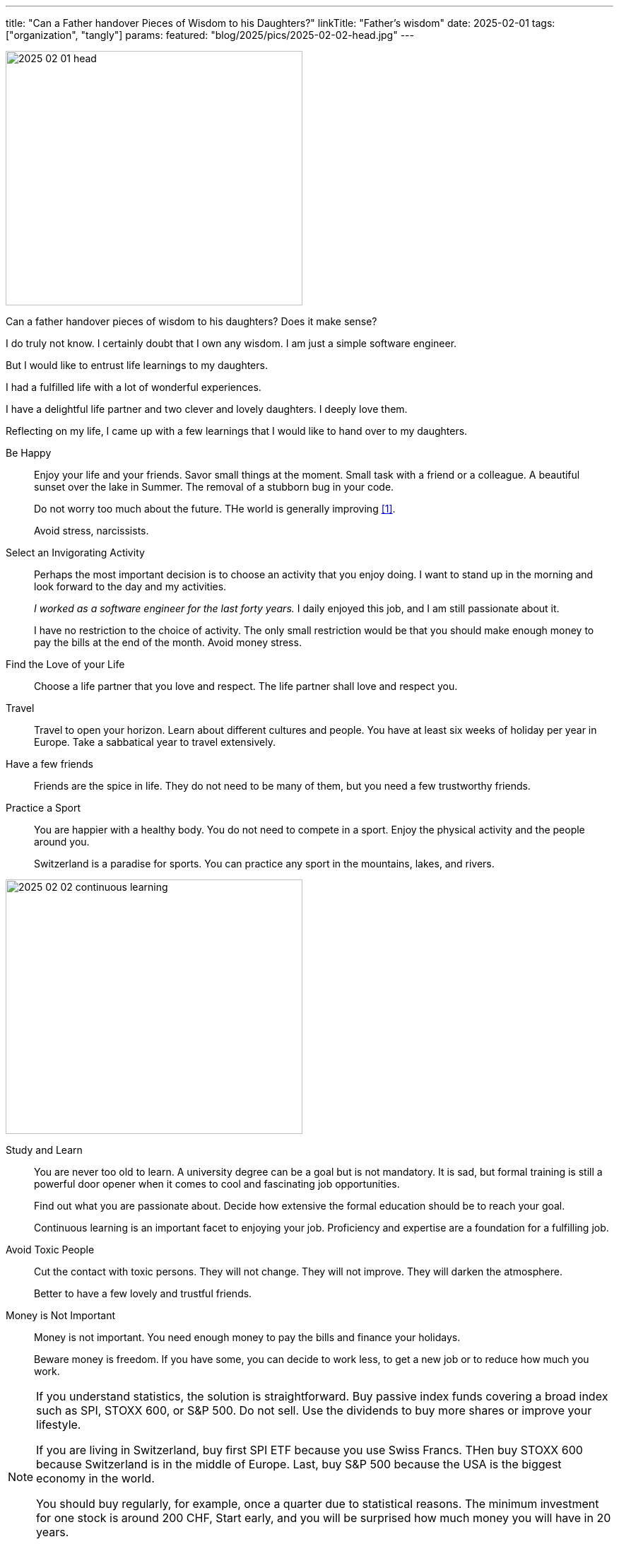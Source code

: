 ---
title: "Can a Father handover Pieces of Wisdom to his Daughters?"
linkTitle: "Father's wisdom"
date: 2025-02-01
tags: ["organization", "tangly"]
params:
  featured: "blog/2025/pics/2025-02-02-head.jpg"
---

[.float-group]
--
image::2025-02-01-head.jpg[width=420,height=360,role=left]

Can a father handover pieces of wisdom to his daughters?
Does it make sense?

I do truly not know.
I certainly doubt that I own any wisdom.
I am just a simple software engineer.

But I would like to entrust life learnings to my daughters.

I had a fulfilled life with a lot of wonderful experiences.

I have a delightful life partner and two clever and lovely daughters.
I deeply love them.
--

Reflecting on my life, I came up with a few learnings that I would like to hand over to my daughters.

Be Happy::
Enjoy your life and your friends.
Savor small things at the moment.
Small task with a friend or a colleague.
A beautiful sunset over the lake in Summer.
The removal of a stubborn bug in your code. +
+
Do not worry too much about the future.
THe world is generally improving <<world-in-data>>. +
+
Avoid stress, narcissists.
Select an Invigorating Activity::
Perhaps the most important decision is to choose an activity that you enjoy doing.
I want to stand up in the morning and look forward to the day and my activities. +
+
_I worked as a software engineer for the last forty years._
I daily enjoyed this job, and I am still passionate about it. +
+
I have no restriction to the choice of activity.
The only small restriction would be that you should make enough money to pay the bills at the end of the month.
Avoid money stress.
Find the Love of your Life::
Choose a life partner that you love and respect.
The life partner shall love and respect you.
Travel::
Travel to open your horizon.
Learn about different cultures and people.
You have at least six weeks of holiday per year in Europe.
Take a sabbatical year to travel extensively.
Have a few friends::
Friends are the spice in life.
They do not need to be many of them, but you need a few trustworthy friends.
Practice a Sport::
You are happier with a healthy body.
You do not need to compete in a sport.
Enjoy the physical activity and the people around you. +
+
Switzerland is a paradise for sports.
You can practice any sport in the mountains, lakes, and rivers.

image::2025-02-02-continuous-learning.jpg[width=420,height=360,role=left]
Study and Learn::
You are never too old to learn.
A university degree can be a goal but is not mandatory.
It is sad, but formal training is still a powerful door opener when it comes to cool and fascinating job opportunities. +
+
Find out what you are passionate about.
Decide how extensive the formal education should be to reach your goal. +
+
Continuous learning is an important facet to enjoying your job.
Proficiency and expertise are a foundation for a fulfilling job.
Avoid Toxic People::
Cut the contact with toxic persons.
They will not change.
They will not improve.
They will darken the atmosphere. +
+
Better to have a few lovely and trustful friends.
Money is Not Important::
Money is not important.
You need enough money to pay the bills and finance your holidays. +
+
Beware money is freedom.
If you have some, you can decide to work less, to get a new job or to reduce how much you work.

[NOTE]
====
If you understand statistics, the solution is straightforward.
Buy passive index funds covering a broad index such as SPI, STOXX 600, or S&P 500.
Do not sell.
Use the dividends to buy more shares or improve your lifestyle.

If you are living in Switzerland, buy first SPI ETF because you use Swiss Francs.
THen buy STOXX 600 because Switzerland is in the middle of Europe.
Last, buy S&P 500 because the USA is the biggest economy in the world.

You should buy regularly, for example, once a quarter due to statistical reasons.
The minimum investment for one stock is around 200 CHF,
Start early, and you will be surprised how much money you will have in 20 years.

If you do not understand statistics, it is time to learn.
====

These are the learnings that I would like to hand over to my daughters.
They are few and plain.
And they offered me a fulfilled, beautiful, and worthy life.

[bibliography]
== Links

- [[[world-in-data, 1]]] https://ourworldindata.org/[Our World in Data]
